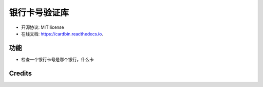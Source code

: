 =======
银行卡号验证库
=======


.. image:: https://img.shields.io/pypi/v/cardbin.svg
        :target: https://pypi.python.org/pypi/cardbin

.. image:: https://img.shields.io/travis/bopo/cardbin.svg
        :target: https://travis-ci.org/bopo/cardbin

.. image:: https://readthedocs.org/projects/cardbin/badge/?version=latest
        :target: https://cardbin.readthedocs.io/en/latest/?badge=latest
        :alt: Documentation Status

.. image:: https://pyup.io/repos/github/bopo/cardbin/shield.svg
     :target: https://pyup.io/repos/github/bopo/cardbin/
     :alt: Updates



* 开源协议: MIT license
* 在线文档: https://cardbin.readthedocs.io.


功能
--------

* 检查一个银行卡号是哪个银行，什么卡

Credits
---------


